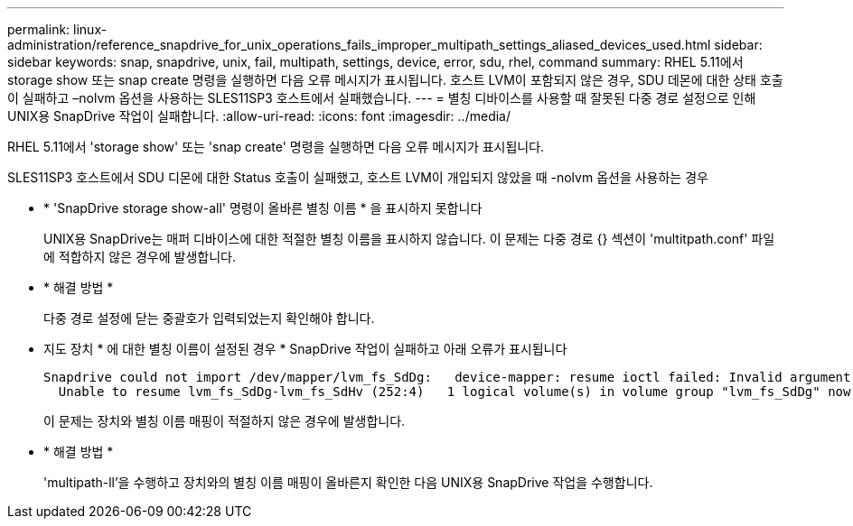 ---
permalink: linux-administration/reference_snapdrive_for_unix_operations_fails_improper_multipath_settings_aliased_devices_used.html 
sidebar: sidebar 
keywords: snap, snapdrive, unix, fail, multipath, settings, device, error, sdu, rhel, command 
summary: RHEL 5.11에서 storage show 또는 snap create 명령을 실행하면 다음 오류 메시지가 표시됩니다. 호스트 LVM이 포함되지 않은 경우, SDU 데몬에 대한 상태 호출이 실패하고 –nolvm 옵션을 사용하는 SLES11SP3 호스트에서 실패했습니다. 
---
= 별칭 디바이스를 사용할 때 잘못된 다중 경로 설정으로 인해 UNIX용 SnapDrive 작업이 실패합니다.
:allow-uri-read: 
:icons: font
:imagesdir: ../media/


[role="lead"]
RHEL 5.11에서 'storage show' 또는 'snap create' 명령을 실행하면 다음 오류 메시지가 표시됩니다.

SLES11SP3 호스트에서 SDU 디몬에 대한 Status 호출이 실패했고, 호스트 LVM이 개입되지 않았을 때 -nolvm 옵션을 사용하는 경우

* * 'SnapDrive storage show-all' 명령이 올바른 별칭 이름 * 을 표시하지 못합니다
+
UNIX용 SnapDrive는 매퍼 디바이스에 대한 적절한 별칭 이름을 표시하지 않습니다. 이 문제는 다중 경로 {} 섹션이 'multitpath.conf' 파일에 적합하지 않은 경우에 발생합니다.

* * 해결 방법 *
+
다중 경로 설정에 닫는 중괄호가 입력되었는지 확인해야 합니다.

* 지도 장치 * 에 대한 별칭 이름이 설정된 경우 * SnapDrive 작업이 실패하고 아래 오류가 표시됩니다
+
[listing]
----
Snapdrive could not import /dev/mapper/lvm_fs_SdDg:   device-mapper: resume ioctl failed: Invalid argument
  Unable to resume lvm_fs_SdDg-lvm_fs_SdHv (252:4)   1 logical volume(s) in volume group "lvm_fs_SdDg" now active”
----
+
이 문제는 장치와 별칭 이름 매핑이 적절하지 않은 경우에 발생합니다.

* * 해결 방법 *
+
'multipath-ll'을 수행하고 장치와의 별칭 이름 매핑이 올바른지 확인한 다음 UNIX용 SnapDrive 작업을 수행합니다.


